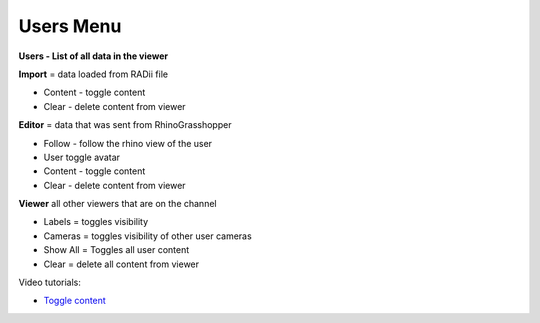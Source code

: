 ************
Users Menu
************
.. image:: /tutorial/Radii_Icons/User.png

.. image:: ../images/Menu_users.png



.. image:: ../images/Users_menu_detail.png
  :align: left
  
**Users - List of all data in the viewer**

**Import** = data loaded from RADii file
  
- Content - toggle content
- Clear - delete content from viewer
  
**Editor** = data that was sent from RhinoGrasshopper
    
- Follow - follow the rhino view of the user
- User toggle avatar
- Content - toggle content
- Clear - delete content from viewer
  
**Viewer**  all other viewers that are on the channel

- Labels = toggles visibility 
- Cameras = toggles visibility of other user cameras 
- Show All = Toggles all user content 
- Clear = delete all content from viewer

Video tutorials:

- `Toggle content <https://www.youtube.com/watch?v=HKPb65UUk2M>`_